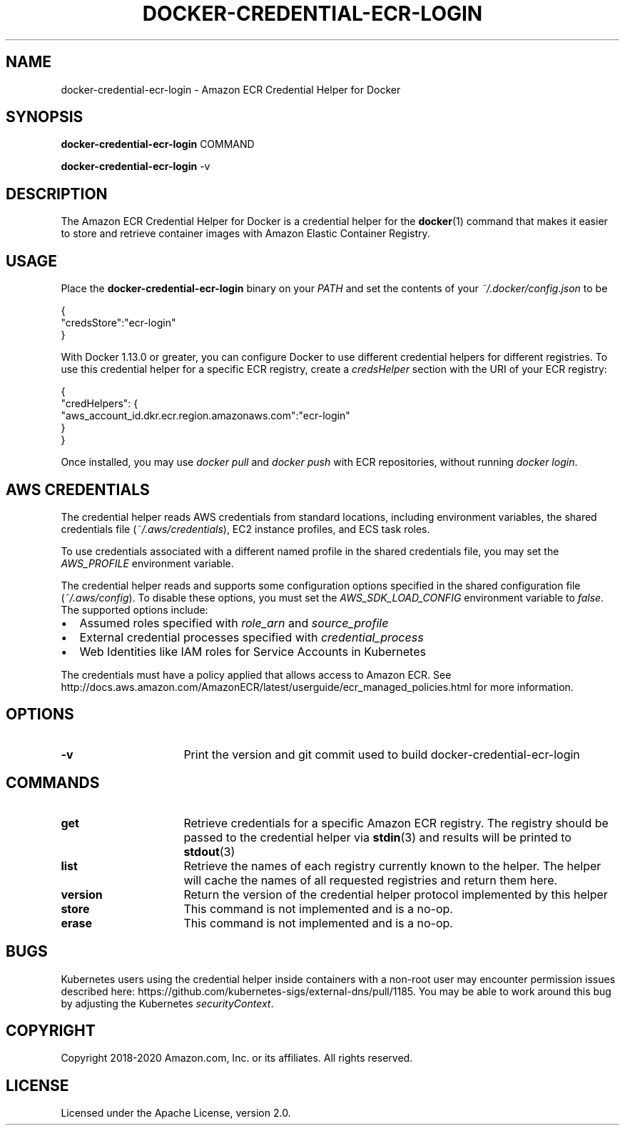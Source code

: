 .\" Copyright 2018 Amazon.com, Inc. or its affiliates. All Rights Reserved.
.\"
.\" Licensed under the Apache License, Version 2.0 (the
.\" "License"). You may not use this file except in compliance
.\" with the License. A copy of the License is located at
.\"
.\"      http://aws.amazon.com/apache2.0/
.\"
.\" or in the "license" file accompanying this file. This file is
.\" distributed on an "AS IS" BASIS, WITHOUT WARRANTIES OR
.\" CONDITIONS OF ANY KIND, either express or implied. See the
.\" License for the specific language governing permissions and
.\" limitations under the License.
.TH DOCKER-CREDENTIAL-ECR-LOGIN 1 2018-10-29 AMAZON-WEB-SERVICES AMAZON-ECR
.SH NAME
docker\-credential\-ecr\-login \- Amazon ECR Credential Helper for Docker
.SH SYNOPSIS
.B docker\-credential\-ecr\-login
COMMAND

.B docker\-credential\-ecr\-login
-v
.SH DESCRIPTION
The Amazon ECR Credential Helper for Docker is a credential helper for the
.BR docker (1)
command that makes it easier to store and retrieve container images with Amazon
Elastic Container Registry.
.SH USAGE
Place the
.B docker\-credential\-ecr\-login
binary on your
.IR PATH
and set the contents of your
.IR ~/.docker/config.json
to be

.nf
{
  "credsStore":"ecr-login"
}
.fi

With Docker 1.13.0 or greater, you can configure Docker to use different
credential helpers for different registries.  To use this credential helper for
a specific ECR registry, create a
.IR credsHelper
section with the URI of your ECR registry:

.nf
{
  "credHelpers": {
    "aws_account_id.dkr.ecr.region.amazonaws.com":"ecr-login"
  }
}
.fi

Once installed, you may use \fIdocker pull\fP and \fIdocker push\fP with ECR
repositories, without running \fIdocker login\fP.
.SH AWS CREDENTIALS
The credential helper reads AWS credentials from standard locations, including
environment variables, the shared credentials file (\fI~/.aws/credentials\fP),
EC2 instance profiles, and ECS task roles.

To use credentials associated with a different named profile in the shared
credentials file, you may set the \fIAWS_PROFILE\fP environment variable.

The credential helper reads and supports some configuration
options specified in the shared configuration file (\fI~/.aws/config\fP).  To
disable these options, you must set the \fIAWS_SDK_LOAD_CONFIG\fP environment
variable to \fIfalse\fP.  The supported options include:
.IP \[bu] 2
Assumed roles specified with \fIrole_arn\fP and \fIsource_profile\fP
.IP \[bu]
External credential processes specified with \fIcredential_process\fP
.IP \[bu]
Web Identities like IAM roles for Service Accounts in Kubernetes

.RE
The credentials must have a policy applied that allows access to Amazon ECR.
See http://docs.aws.amazon.com/AmazonECR/latest/userguide/ecr_managed_policies.html
for more information.
.SH OPTIONS
.TP 16
.BR -v
Print the version and git commit used to build docker\-credential\-ecr\-login
.SH COMMANDS
.TP 16
.BR get
Retrieve credentials for a specific Amazon ECR registry. The registry should be
passed to the credential helper via
.BR stdin (3)
and results will be printed to
.BR stdout (3)
.TP 16
.BR list
Retrieve the names of each registry currently known to the helper. The helper
will cache the names of all requested registries and return them here.
.TP 16
.BR version
Return the version of the credential helper protocol implemented by this helper
.TP 16
.BR store
This command is not implemented and is a no-op.
.TP 16
.BR erase
This command is not implemented and is a no-op.
.SH BUGS
Kubernetes users using the credential helper inside containers with a non-root
user may encounter permission issues described here:
https://github.com/kubernetes-sigs/external-dns/pull/1185.  You may be able to
work around this bug by adjusting the Kubernetes \fIsecurityContext\fP.
.SH COPYRIGHT
Copyright 2018-2020 Amazon.com, Inc. or its affiliates.  All rights reserved.
.SH LICENSE
Licensed under the Apache License, version 2.0.

